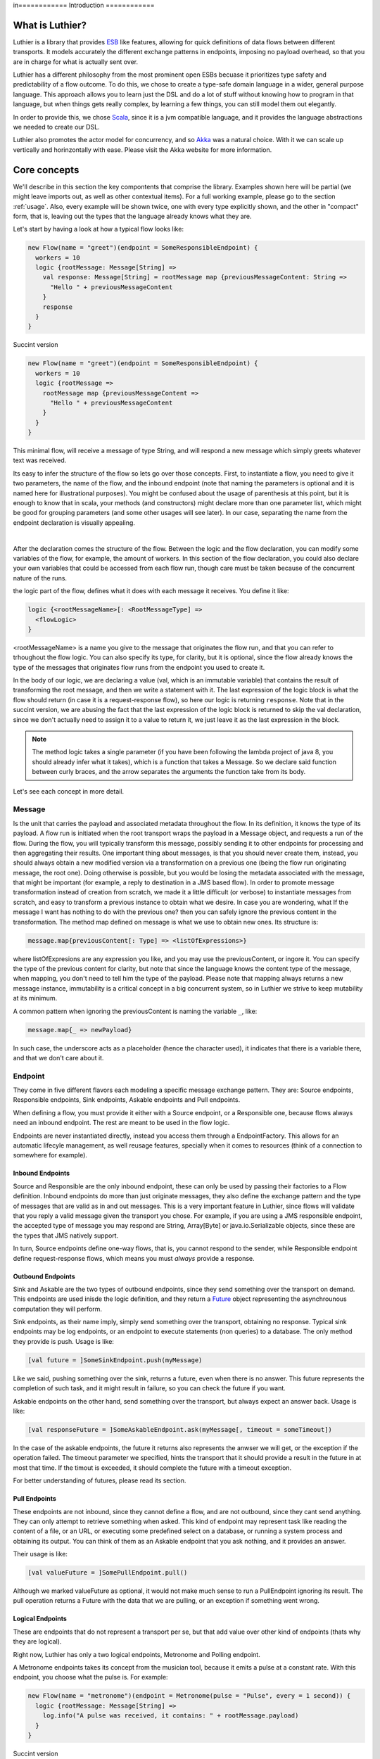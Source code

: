 in============
Introduction
============

What is Luthier?
===============

Luthier is a library that provides `ESB <http://en.wikipedia.org/wiki/Enterprise_service_bus>`_ like features,
allowing for quick definitions of data flows between different transports. It models accurately the different exchange
patterns in endpoints, imposing no payload overhead, so that you are in charge for what is actually sent over.

Luthier has a different philosophy from the most prominent open ESBs becuase it prioritizes type safety and predictability
of a flow outcome. To do this, we chose to create a type-safe domain language in a wider, general purpose language.
This approach allows you to learn just the DSL and do a lot of stuff without knowing how to program in that language, but
when things gets really complex, by learning a few things, you can still model them out elegantly.

In order to provide this, we chose `Scala <http://www.scala-lang.org>`_, since it is a jvm compatible language, and it
provides the language abstractions we needed to create our DSL.

Luthier also promotes the actor model for concurrency, and so `Akka <http://akka.io>`_ was a natural choice. With it
we can scale up vertically and horinzontally with ease. Please visit the Akka website for more information.


Core concepts
=============

We'll describe in this section the key compontents that comprise the library. Examples shown here will be partial (we
might leave imports out, as well as other contextual items). For a full working example, please go to the section
:ref:`usage`. Also, every example will be shown twice, one with every type explicitly shown, and the other
in "compact" form, that is, leaving out the types that the language already knows what they are.

Let's start by having a look at how a typical flow looks like:

.. code-block:: scala

  new Flow(name = "greet")(endpoint = SomeResponsibleEndpoint) {
    workers = 10
    logic {rootMessage: Message[String] =>
      val response: Message[String] = rootMessage map {previousMessageContent: String =>
        "Hello " + previousMessageContent
      }
      response
    }
  }

Succint version

.. code-block:: scala

  new Flow(name = "greet")(endpoint = SomeResponsibleEndpoint) {
    workers = 10
    logic {rootMessage =>
      rootMessage map {previousMessageContent =>
        "Hello " + previousMessageContent
      }
    }
  }

This minimal flow, will receive a message of type String, and will respond a new message which simply greets whatever
text was received.

Its easy to infer the structure of the flow so lets go over those concepts.
First, to instantiate a flow, you need to give it two parameters, the name of the flow, and the inbound endpoint
(note that naming the parameters is optional and it is named here for illustrational purposes). You might be confused
about the usage of parenthesis at this point, but it is enough to know that in scala, your methods (and constructors)
might declare more than one parameter list, which might be good for grouping parameters (and some other usages will
see later). In our case, separating the name from the endpoint declaration is visually appealing.


.. _logic method description:
|
After the declaration comes the structure of the flow. Between the logic and the flow declaration, you can modify some variables of
the flow, for example, the amount of workers. In this section of the flow declaration, you could also declare your
own variables that could be accessed from each flow run, though care must be taken because of the concurrent nature
of the runs.

the logic part of the flow, defines what it does with each message it receives. You define it like:

.. code-block:: scala

  logic {<rootMessageName>[: <RootMessageType] =>
    <flowLogic>
  }

<rootMessageName> is a name you give to the message that originates the flow run, and that you can refer to trhoughout
the flow logic. You can also specify its type, for clarity, but it is optional, since the flow already knows the
type of the messages that originates flow runs from the endpoint you used to create it.

In the body of our logic, we are declaring a value (val, which is an immutable variable) that contains the result of
transforming the root message, and then we write a statement with it. The last expression of the logic block
is what the flow should return (in case it is a request-response flow), so here our logic is returning ``response``.
Note that in the succint version, we are abusing the fact that the last expression of the logic block is returned to
skip the val declaration, since we don't actually need to assign it to a value to return it, we just leave it as the
last expression in the block.

.. NOTE::

  The method logic takes a single parameter (if you have been following the lambda project of java 8, you should already
  infer what it takes), which is a function that takes a Message. So we declare said function between curly braces, and
  the arrow separates the arguments the function take from its body.


Let's see each concept in more detail.

Message
-------

Is the unit that carries the payload and associated metadata throughout the flow. In its definition, it knows
the type of its payload.
A flow run is initiated when the root transport wraps the payload in a Message object, and requests a run of the flow.
During the flow, you will typically transform this message, possibly sending it to other endpoints for processing and
then aggregating their results.
One important thing about messages, is that you should never create them, instead, you should always obtain a new
modified version via a transformation on a previous one (being the flow run originating message, the root one).
Doing otherwise is possible, but you would be losing the metadata associated with the message, that might be important
(for example, a reply to destination in a JMS based flow). In order to promote message transformation instead of creation
from scratch, we made it a little difficult (or verbose) to instantiate messages from scratch, and easy to transform a
previous instance to obtain what we desire. In case you are wondering, what If the message I want has nothing to do
with the previous one? then you can safely ignore the previous content in the transformation.
The method map defined on message is what we use to obtain new ones. Its structure is:

.. code-block:: scala

  message.map{previousContent[: Type] => <listOfExpressions>}

where listOfExpresions are any expression you like, and you may use the previousContent, or ingore it.
You can specify the type of the previous content for clarity, but note that since the language knows the content
type of the message, when mapping, you don't need to tell him the type of the payload.
Please note that mapping always returns a new message instance, immutability is a critical concept in a big
concurrent system, so in Luthier we strive to keep mutability at its minimum.

A common pattern when ignoring the previousContent is naming the variable ``_``, like:

.. code-block:: scala

  message.map{_ => newPayload}

In such case, the underscore acts as a placeholder (hence the character used), it indicates that there is a variable
there, and that we don't care about it.


Endpoint
---------

They come in five different flavors each modeling a specific message exchange pattern. They are: Source endpoints,
Responsible endpoints, Sink endpoints, Askable endpoints and Pull endpoints.

When defining a flow, you must provide it either with a Source endpoint, or a Responsible one, because flows always
need an inbound endpoint. The rest are meant to be used in the flow logic.

Endpoints are never instantiated directly, instead you access them through a EndpointFactory. This allows for an
automatic lifecyle management, as well reusage features, specially when it comes to resources (think of a connection
to somewhere for example).

Inbound Endpoints
*****************

Source and Responsible are the only inbound endpoint, these can only be used by passing their factories to a Flow
definition.
Inbound endpoints do more than just originate messages, they also define the exchange pattern and the type of messages
that are valid as in and out messages.
This is a very important feature in Luthier, since flows will validate that you reply a valid message given the transport
you chose. For example, if you are using a JMS responsible endpoint, the accepted type of message you may respond are
String, Array[Byte] or java.io.Serializable objects, since these are the types that JMS natively support.

In turn, Source endpoints define one-way flows, that is, you cannot respond to the sender, while Responsible
endpoint define request-response flows, which means you must *always* provide a response.

Outbound Endpoints
******************

Sink and Askable are the two types of outbound endpoints, since they send something over the transport on demand.
This endpoints are used inisde the logic definition, and they return a `Future <Futures>`_ object representing the
asynchrounous computation they will perform.

Sink endpoints, as their name imply, simply send something over the transport, obtaining no response. Typical sink
endpoints may be log endpoints, or an endpoint to execute statements (non queries) to a database. The only method
they provide is push. Usage is like:

.. code-block:: scala

  [val future = ]SomeSinkEndpoint.push(myMessage)

Like we said, pushing something over the sink, returns a future, even when there is no answer. This future represents
the completion of such task, and it might result in failure, so you can check the future if you want.

Askable endpoints on the other hand, send something over the transport, but always expect an answer back.
Usage is like:

.. code-block:: scala

  [val responseFuture = ]SomeAskableEndpoint.ask(myMessage[, timeout = someTimeout])

In the case of the askable endpoints, the future it returns also represents the anwser we will get, or the exception
if the operation failed.
The timeout parameter we specified, hints the transport that it should provide a result in the future in at most
that time. If the timout is exceeded, it should complete the future with a timeout exception.

For better understanding of futures, please read its section.

Pull Endpoints
**************

These endpoints are not inbound, since they cannot define a flow, and are not outbound, since they cant send anything.
They can only attempt to retrieve something when asked. This kind of endpoint may represent task like reading the
content of a file, or an URL, or executing some predefined select on a database, or running a system process
and obtaining its output. You can think of them as an Askable endpoint that you ask nothing, and it provides an answer.

Their usage is like:

.. code-block:: scala

  [val valueFuture = ]SomePullEndpoint.pull()

Although we marked valueFuture as optional, it would not make much sense to run a PullEndpoint ignoring its result.
The pull operation returns a Future with the data that we are pulling, or an exception if something went wrong.

Logical Endpoints
*****************

These are endpoints that do not represent a transport per se, but that add value over other kind of endpoints (thats why
they are logical).

Right now, Luthier has only a two logical endpoints, Metronome and Polling endpoint.

A Metronome endpoints takes its concept from the musician tool, because it emits a pulse at a constant rate. With this
endpoint, you choose what the pulse is. For example:

.. code-block:: scala

  new Flow(name = "metronome")(endpoint = Metronome(pulse = "Pulse", every = 1 second)) {
    logic {rootMessage: Message[String] =>
      log.info("A pulse was received, it contains: " + rootMessage.payload)
    }
  }


Succint version

.. code-block:: scala

  new Flow("metronome")(Metronome(pulse = "Pulse", every = 1 second)) {
    logic {rootMessage =>
      log.info("A pulse was received, it contains: " + rootMessage.payload)
    }
  }

The Polling endpoint, allows us to compose it with Pull or Askable endpoints to create a Source endpoint. For example
suppose you have a webservice, that you want to consult periodically. Since webservices are by nature request-response
endpoints always, they make up for a good askable endpoint. Now you want your flow to be run with the result of asking
something to that webservice. It could look something like this:

.. code-block:: scala

  new Flow(name = "poll-web-service")(endpoint = Poll(endpoint = MyWebServiceEndpoint,
                                                      every = 1 second,
                                                      message = (wsParam1, wsParam2))) {
    logic {wsResponse: Message[WsResponse] =>
      log.info("Poll result: " + wsResponse.payload)
    }
  }

Succint version

.. code-block:: scala


  new Flow("poll-web-service")(Poll(MyWebServiceEndpoint,
                                    every = 1 second,
                                    message = (wsParam1, wsParam2))) {
    logic {wsResponse =>
      log.info("Poll result: " + wsResponse.payload)
    }
  }


Flows
-----

Flows (yes, in plural) is the container that allows us to define flows. They have a reference to an AppContext which
provide the root path of the flows (useful value to use inside them) and the actor system, which is the environment
that controls our concurrency parameters, as well as support clustering and logging.
A Flows instance will hold a reference to all the flows defined in it, so its easy to start, or stop them all at once.

.. NOTE::

  Though currently not used, this is a good point for extensions. You could for example extend the Flows container
  with monitoring, and all the flows defined in it would automatically gain that functionality.


Flow
----

If you have been reading orderly, you should have a pretty good idea by now of how ot work with flows. In this section
we will explain some of its components.

logic
*****

We use this method to provide the *logic* that our flow executes every time that it receives an incoming message.
We already describe the structure of this method, so if you skip it, please read the `logic method description`_.

The logic block must comply with the defintion of the Flow. That is, when you declare a flow, and you give it a root
endpoint, that endpoint actually tells the flow three things: the payload type of the incoming messages, whether or not
it is request-response or one-way, and, in case it is request-response, the valid response types. Many source endpoints
declare a very generic payload type, or the most generic one being ``Any`` (which as its name states, it can be anything).
In such cases there are several tools you can use to work with the specific payload.
The first tool is the the ``as`` operator of messages. Suppose you are working with JMS, and you know that through that
queue that you are using, you are only sending messages of a specific type, since JMS supports several divergent types,
the endpoint would declare an Any payload, in order to say, this message is of this type (which is known as casting)
you do:

.. code-block:: scala

  logic {inMessage: Message[Any] =>
    val myMessage: Message[MyType] = inMessage.as[MyType]
  }

Succint version

.. code-block:: scala


  logic {inMessage =>
    val myMessage = inMessage.as[MyType]
  }

Your second tool, is type match. Suppose now that through another queue, you receive message of several different
types, you can do a type match to handle each specific case as follow:

.. code-block:: scala

  logic {inMessage: Message[Any] =>
    inMessage.payload match {
      case typeA: TypeA =>
        ...
        inMessage.map(...)
      case typeB: TypeB => inMessage.map(...)
      case other => inMessage.map(_ => "Unkown message: " + other)
    }
  }

Succint version

.. code-block:: scala


  logic {inMessage =>
    inMessage.payload match {
      case typeA: TypeA =>
        ...
        inMessage.map(...)
      case typeB: TypeB => inMessage.map(...)
      case other => inMessage.map(_ => "Unkown message: " + other)
    }
  }

The match statement acts like a switch, only one of the case definitions will be run. The last expression of the
executed branch of the switch, is the return value for the logic (in case this is a request-response flow).
Note how in the last ``case`` statement we do not declare the type of other, this acts as a wildcard, so we can handle
unexpected cases.

Another important aspect of the logic is the return value when you are defining request-response flows.
Remember that when you define a flow with a responsible endpoint, the later specifies what is allowable as a response.
Depending on the the endpoint, there might be several possible respose types. Its responsability of the documentation
of such endpoint to state what is it that it accepts, but when you provide a type that doesn't validate, you will
receive a compilation error like:

::

  Invalid response found: String.
  Expected a Message[T] or a Future[Message[T]] where T could be any of [
      String
      Array[Byte]
      java.io.Serializable
  ]
          "someMessage"

In that example, we forgot to return ``"someMessage"`` inside a message object via mapping on the root message, hence
the compiler complaints.
There is another important piece of information in that compilation error. Note that you are allowed to return either a
Message of an accepted type, or a Future of a Message of the expected type. If you read the section of endpoints already,
you know that most of them return a Future of a value as a consecuence of using them, that Future encapsulates their
possible response (in case of an askable endpoint) or failure. There are other tools that also wrap their result in a
future, because of their asynchronous nature (see for example `blockingWorkers and the blocking method`_). This means
that you can return either a message of the expected type, because you already have it, or a future that will eventually
contain a valid type. This is a really useful composition tool, because writing forwarer flows becomes trivial, like this
one:

.. code-block:: scala

  //Forward a webservice call in case that we can't handle it
  new Flow("endpoint-forwarder")(Jms.queue(..., jmsConnectionFactory)) {
    logic {req => Jms.queue(..., jmsConnectionFactory).ask(req) }
  }

Exchange pattern
****************

As you have seen, the exchange pattern of the flow depends entirely on the root endpoint you used to define it. Now,
due to the nature of various transports, it makes sence for its endpoint to implement more than one endpoint type,
and this might be a problem when you try to define a flow with and endpoint that is both a Source, and a Responsible
endpoint.
To solve this, we have to explicitly specify the exchange pattern in the flow optional third parameter list like this:

.. code-block:: scala

  new Flow("flow1")(SomeHybridEndpoint)(ExchangePattern.RequestResponse) {
    logic {req => ... }
  }
  new Flow("flow2")(SomeHybridEndpoint)(ExchangePattern.OneWay) {
    logic {req => ... }
  }

.. HINT::

  Remeber when we said that having multiple parameter lists had other usages? well, this is one of them, making them
  optional. In this case, the exchange pattern is infered via your endpoint type, only failing when your endpoint
  supports both type.

name
****

The name of the flow is pretty much self explanatory, though one detail is important. This name must be unique for the
given AppContext defined in the container Flows. This is like this, because there is an Akka actor for every flow,
which is the one in charge of running for each incoming message.

rootEndpoint
************

Is the source endpoint used to define the flow. Normally, you will never have to use this value.

log
***

Is the logging facility of the flow. Contains the typical logging operations you would expect.
The log instance is constructed based on the actor name of the flow, so when you log, you know exactly which flow is
doing it. Here is an excerpt of the operations it supports:

 * info(message: String)
 * warning(message: String)
 * error(message: String)
 * debug(message: String)

For a complete defintion, visit its documentation page: http://doc.akka.io/api/akka/2.0.2/#akka.event.LoggingAdapter

workers
*******

This variable defines the amount of workers to create for the actor. Its default value is 5, but you can change this
in the section that goes between the flow declaration and its logic, like:

.. code-block:: scala

  new Flow(...)(...) {
    workers = 10
    logic {rootMessage: Message[String] =>
      ...
    }
  }

This means that the flow will be run at most 10 times concurrently.

Its important to highlight, that the workers of the flow are the ones executing the instructions in the logic
block, **and nothing more**. That means that when the logic of your flow does a request on an askable endpoint for
example, it will **not** block the flow workers during that request. Instead, when the transport effectively's got the
result (whether it is the response or an exception), it will ask the flow to resume the execution it suspended.

This is one of the key concepts of the architecture, that is non blocking. The workers of a flow will only be limited
by cpu and will not block on endpoint usage.

blockingWorkers and the blocking method
***************************************

Sometimes in the logic of a flow, you need to do a blocking call, be it because you are interfacing with another library
or because Luthier didn't provide an endpoint for that, and you don't want to write one. In such cases, it might be
easier to just block (for example, opening an reading on a socket). Since not blocking the workers actors is crucial,
we provide a bunch of workers per flow for this exclusive purpose. ``blockingWorkers`` define the amount of workers, which
defaults to 10, and the method blocking is used to submit a task for them. A future object will be returned encapsulating
the asynchronous result. Usage is like:

.. code-block:: scala

  new Flow(...)(...) {
    blockingWorkers = 10
    logic {rootMessage: Message[String] =>
      ...
      val result: Future[Message[<blockingOpResultType>]] = blocking {
        val blockingOpResult = someBlockingOperation
        rootMessage.map(_ => blockingOpResult)
      }
      result
    }
  }

Succint version

.. code-block:: scala

  new Flow(...)(...) {
    blockingWorkers = 10
    logic {rootMessage =>
      ...
      val result = blocking {
        val blockingOpResult = someBlockingOperation
        rootMessage.map(_ => blockingOpResult)
      }
      result
    }
  }

In the snippet above, we declare that when we receive a request, we must perform some blocking operation that outputs
a ``blockingOpResult``, we then create a message with that ``blockingOpResult``, and that last statement is what blocking
will return, eventually. Outside of the blocking call, we assign its result in a ``result`` value, and we define that
our flow returns that.
In the example, ``<blockingOpResultType>`` represents the type of the ``someBlockingOperation`` call, that we later return
in our message.

Future
------

This is another key concept for Luthier. Since most of the operations happen asynchronously, we need a safe, composable
way to express that this operations might fail, or take some time, and that we might want to do stuff with their results
once they become available.
All of that is reprsented by Future. Its full type is Future[T] where T represents the result type of the operation (for
operations that don't return anything, T is the special type Unit, which would be the java equivalente for Void, though
not quite, because in java, when you declare a method to return Void, you still need to issue a ``return null;`` as last
statement, and this isn't the case with Scala's Unit).
A future encpasulates some code that will eventually complete or fail, so there is no way to actually obtain whatever
it represents. There is no ``get`` operation, instead, you are supposed to compose its result with new logic. In order to
do this, it provides the following operations:

.. code-block:: scala

  value: Option[Try[T]]

      //The value of this Future.
      //
      //If the future is not completed the returned value will be None.
      //If the future is completed the value will be Some(Success(t)) if
      //it contains a valid result, or Some(Failure(error)) if it contains an exception.

  onComplete[U](func: (Try[T]) ⇒ U): Unit
      // When this future is completed, either through an exception, or a value, apply
      // the provided function.
      // If the future has already been completed, this will either be applied immediately
      // or be scheduled asynchronously.
      // Multiple callbacks may be registered; there is no guarantee that they will be
      // executed in a particular order.
  map[S](f: (T) ⇒ S): Future[S]
      // Creates a new future by applying a function to the successful result of this future.
      // If this future is completed with an exception then the new future will also contain
      // this exception.
  mapTo[S]: Future[S]
      // Creates a new Future[S] which is completed with this Future's result if that
      // conforms to S's erased type or a ClassCastException otherwise.
  onFailure[U](callback: PartialFunction[Throwable, U]): Unit
      // When this future is completed with a failure (i.e. with a throwable), apply the provided
      // callback to the throwable.
      // The future may contain a throwable object and this means that the future failed.
      // Futures obtained through combinators have the same exception as the future they were obtained from.
      // If the future has already been completed with a failure, this will either be
      // applied immediately or be scheduled asynchronously.
      // Will not be called in case that the future is completed with a value.
      // Multiple callbacks may be registered; there is no guarantee that they will be
      // executed in a particular order.
  onSuccess[U](pf: PartialFunction[T, U]): Unit
      // When this future is completed successfully (i.e. with a value), apply the provided partial
      // function to the value if the partial function is defined at that value.
      // If the future has already been completed with a value, this will either be applied
      // immediately or be scheduled asynchronously.
      // Multiple callbacks may be registered; there is no guarantee that they will be
      // executed in a particular order.
  recover[U >: T](pf: PartialFunction[Throwable, U]): Future[U]
      // Creates a new future that will handle any matching throwable that this future might
      // contain. If there is no match, or if this future contains a valid result then
      // the new future will contain the same.
      //
      // Example:
      //
      // future (6 / 0) recover { case e: ArithmeticException => 0 } // result: 0
      // future (6 / 0) recover { case e: NotFoundException   => 0 } // result: exception
      // future (6 / 2) recover { case e: ArithmeticException => 0 } // result: 3
  recoverWith[U >: T](pf: PartialFunction[Throwable, Future[U]]): Future[U]
      // Creates a new future that will handle any matching throwable that this future might
      // contain by assigning it a value of another future.
      // If there is no match, or if this future contains a valid result then the new future
      // will contain the same result.
      //
      // Example:
      //
      // val f = future { Int.MaxValue }
      // future (6 / 0) recoverWith { case e: ArithmeticException => f } // result: Int.MaxValue
  transform[S](s: (T) ⇒ S, f: (Throwable) ⇒ Throwable): Future[S]
      // Creates a new future by applying the 's' function to the successful result of this future,
      // or the 'f' function to the failed result. If there is any non-fatal exception thrown
      // when 's' or 'f' is applied, that exception will be propagated to the resulting future.
  zip[U](that: Future[U]): Future[(T, U)]
      // Zips the values of this and that future, and creates a new future holding the tuple
      // of their results.
      // If this future fails, the resulting future is failed with the throwable stored in this.
      // Otherwise, if that future fails, the resulting future is failed with the throwable
      // stored in that.

For a complete list on the methods, check `here <http://www.scala-lang.org/api/current/index.html#scala.concurrent.Future>`_.

The methods shown are the most common ones used with Futures, though there are some that you will use so much, that they
deserve some attention of their own.

Lets start with the most common one: map. Since futures encapsulate computations that will eventually yield results,
more often than note you will want to do something with that result once it is avilable. Think for example on the
following flow logic: upon an item price request, you need to consult a webservice that provides all the information
available for that item, now since you only need the price, you need to transform the response form the webservice
into the information that you required. Let's do just that in a flow:

.. code-block:: scala

  new Flow("obtain-item-price")(SomeInboundEndpoint) {
    logic {rootMessage: Message[String] =>
      //our root message contains a string with the item id
      val wsResponse: Future[Message[ItemData]] =
        WebService(...).ask(rootMessage) //the webservice takes a string with the item id,
                                         //since that is our request, we just send it over

      //the flow definition now needs a response of a price, so we need to adapt the ItemData
      val res: Future[Message[Double]] = wsResponse.map {itemDataMessage: Message[ItemData] =>
        itemDataMessage.map(itemData => itemData.price)
      }
      res
    }
  }

Succint version

.. code-block:: scala

  new Flow("obtain-item-price")(SomeInboundEndpoint) {
    logic {rootMessage =>
      //our root message contains a string with the item id
      val wsResponse =
        WebService(...).ask(rootMessage) //the webservice takes a string with the item id,
                                         //since that is our request, we just send it over

      //the flow definition now needs a response of a price, so we need to adapt the ItemData
      val res = wsResponse.map {itemDataMessage =>
        itemDataMessage.map(itemData => itemData.price)
      }
      res
    }
  }

.. HINT::

  Notice in the statement ``itemDataMessage.map(itemData => itemData.price)`` that we are using parenthesis instead
  of curly braces, when we define statement blocks of just one line, like this map instance, we can use parenthesis.

First we declare the flow with some endpoint that represents our request-response logic.
In the logic definition, we sent the message as is to the webservice call and we get a future back, representing
the eventual response. Now, the response (when it becomes available) will be of type ItemData, and our flow
is supposed to return just the price (for this example, we chose Double to represent it) so we must adapt the webservice
response by mapping over the ``wsResponse`` future. Writing this ``map`` is the same as when we mapped over messages: we
first declare the content that will be mapped, which is the value that is encapsulated by the future, then the arrow,
then the statements that represent the mapping -- remember that the last statement is the one returned --.
So in our example, we are mapping the item data that is sent to us from the webservice, by just using its field price.
Note that mapping a future returns, again, a future. This is what propagates our logic efficiently without blocking, we
now have a future of the correct type, and it wont block at all, when the response arrives, the mapping will be applied
and the future ``res`` will be completed.
Now, remember that flows accepts as responses either a message of the expected type, or a future of a message of the
expected type, here we are providing the later, hence completing the flow definition.

You might be thinking, the previous flow obtained its data from just one place, so mapping works, but what happens
when you need to retrieve data from one place, then use that value to obtain data from another palce (possibly even
do this n-times), and then respond? or what happens when you need to retrieve data from several places at the same time
and then aggregate their results later? Lets study those two cases:

Case 1: concatenating futures
*****************************

Lets start by doing the same thing we did with map before and see what happens. Suppose that our request
has an item name, which we must consult to a webservice to obtain the item ID, and then we are ready to ask for its
data (the webservice endpoint syntax will be a pseudo syntax):

.. code-block:: scala

  new Flow("obtain-item-price")(SomeInboundEndpoint) {
    logic {rootMessage: Message[String] =>
      //our root message contains a string with the item name

      val resolveNameFuture: Future[Message[String]] =
        WebService("resolveNameOp", ...).ask(rootMessage)

      val itemDataFuture: Future[Future[Message[ItemData]]] =
        resloveNameFuture.map {name: Message[String] =>
          WebService("getItemData", ...).ask(name)
        }
     //what? nested futures?
    }
  }

Succint version

.. code-block:: scala

  new Flow("obtain-item-price")(SomeInboundEndpoint) {
    logic {rootMessage =>
      //our root message contains a string with the item name

      val resolveNameFuture =
        WebService("resolveNameOp", ...).ask(rootMessage)

      val itemDataFuture =
        resloveNameFuture.map {name =>
          WebService("getItemData", ...).ask(name)
        }
     //what? nested futures?
    }
  }

As you can see in the example above, when we mapped resolveNameFuture by using its message to ask for the item data,
we are essentially mapping a Message[String] to a Future[Message[ItemData]], so the resulting value from mapping is a
future of a future of a message of the item data!
The way to alleviate this issue is by using ``flatMap`` instead of ``map``. If you check the definition we included
above, you will see that flatMap is like map, but it *flattens* (that's why its called ``flatMap``) one layer of Futures.
So our flow would look like:

.. code-block:: scala

  new Flow("obtain-item-price")(SomeInboundEndpoint) {
    logic {rootMessage: Message[String] =>
      //our root message contains a string with the item name

      val resolveNameFuture: Future[Message[String]] =
        WebService("resolveNameOp", ...).ask(rootMessage)

      val itemDataFuture: Future[Message[ItemData]] =
        resolveNameFuture.flatMap {name: Message[String] =>
          WebService("getItemData", ...).ask(name)
        }

      val res: Future[Message[Double]] =
        itemDataFuture.map {itemDataMessage: Message[ItemData] =>
          itemDataMessage.map(itemData: ItemData => itemData.price)
        }
      res //res has now the correct type
    }
  }

Succint version

.. code-block:: scala

  new Flow("obtain-item-price")(SomeInboundEndpoint) {
    logic {rootMessage =>
      //our root message contains a string with the item name

      val resolveNameFuture =
        WebService("resolveNameOp", ...).ask(rootMessage)

      val itemDataFuture =
        resolveNameFuture.flatMap {name =>
          WebService("getItemData", ...).ask(name)
        }

      val res =
        itemDataFuture.map {itemDataMessage =>
          itemDataMessage.map(itemData => itemData.price)
        }
      res //res has now the correct type
    }
  }

.. HINT::

  ``map`` and ``flatMap`` are no new concepts, in fact, they are like basic blocks of what is known as functional
  programming, although their name varies in the literature. This concepts are quite general and they encompass
  any generic container. For example, our type Message, is just a container of a payload T, hence it is able to map
  and flatMap. Collection classes, the class Option, Try, Either and many others also are containers which satisfy
  this concept.
  In fact, it's so common for a container to be able to provide this functionality, that scala added a special syntax
  to use them, which in certain circumstances becomes much more readable. The rule is something like this for some
  futures of Ints:

  .. code-block:: scala

    val res: Future[Int] = for {
      a <- futureA
      b <- futureB
      c <- futureC
    } yield a + b + c

    //translates to
    val res2: Future[Int] =
      futureA.flatMap {a =>
        futureB.flatMap {b =>
          futureC.map {c => a + b + c}
        }
      }

  It translates each ``<-`` arrow (called generator) to a flatmaps except for the last one, which is just a map.
  This syntax, which is called for-comprehension, also supports filtering which looks like:

  .. code-block:: scala

    val res: Future[Int] = for {
      a <- futureA
      if a > 10
      b <- futureB
      c <- futureC
      if b > c
    } yield a + b + c

  The translation for this is a little more involved and non important, but if you still want to know, check
  Scala's documentation `here <http://docs.scala-lang.org/overviews/core/futures.html#functional_composition_and_forcomprehensions>`_.

  As a final example, lets see how does our example looks like using this syntax:

    .. code-block:: scala

      new Flow("obtain-item-price")(SomeInboundEndpoint) {
        logic {rootMessage: Message[String] =>
          //our root message contains a string with the item name

          val res: Future[Message[Double]] = for {
            resolveNameMsg: Message[String] <-
                           WebService("resolveNameOp", ...).ask(rootMessage)
            itemDataMsg: Message[ItemData] <-
                           WebService("getItemData", ...).ask(resolveNameMsg)
          } yield itemDataMsg.map(itemData: ItemData => itemData.price)
          res
        }
      }

  Succint version

    .. code-block:: scala


      new Flow("obtain-item-price")(SomeInboundEndpoint) {
        logic {rootMessage =>
          //our root message contains a string with the item name

          val res = for {
            resolveNameMsg <- WebService("resolveNameOp", ...).ask(rootMessage)
            itemDataMsg <- WebService("getItemData", ...).ask(resolveNameMsg)
          } yield itemDataMsg.map(itemData => itemData.price)
          res
        }
      }

Case 2: aggregating futures
***************************

In this case we want to create several futures in parallel, which represent requests to different providers, and
then aggregate their results to return the cheapest price. For this example, we will assume we have a list of askable
endpoints, that will all respond a message of Double, when we request the price of an item. The flow looks like:

  .. code-block:: scala

    new Flow("obtain-item-price")(SomeInboundEndpoint) {
      val priceProviders = Seq(Endpoint1, Endpoitn2, Endpoint3...)
      logic {rootMessage: Message[String] =>
        //for each provider, we ask them the price
        val priceAnswersFutures: Seq[Future[Message[Double]]] =
          for (provider <- priceProviders) yield provider.ask(rootMessage)

        //to aggregate the result of all of those futures, we use a generic
        //tool defined on the Future object per se
        val priceAnwsersFuture: Future[Seq[Message[Double]]] =
                            Future.sequence(priceAnswersFutures)

        val minPrice: Future[Message[Double]]
        priceAnswersFuture.map(prices: Seq[Message[Double]] =>
          prices.minBy(msg: Message[Double] => msg.payload.price)
        )
        //return the minimum price
        minPrice
      }
    }

Succint version

  .. code-block:: scala


    new Flow("obtain-item-price")(SomeInboundEndpoint) {
      val priceProviders = Seq(Endpoint1, Endpoitn2, Endpoint3...)
      logic {rootMessage =>
        //for each provider, we ask them the price
        val priceAnswersFutures =
          for (provider <- priceProviders) yield provider.ask(rootMessage)

        //to aggregate the result of all of those futures, we use a generic
        //tool defined on the Future object per se
        val priceAnwsersFuture = Future.sequence(priceAnswersFutures)

        val minPrice = priceAnswersFuture.map(prices =>
          prices.minBy(msg => msg.payload.price)
        )
        //return the minimum price
        minPrice
      }
    }

We started by sending each provider the same request, and obtained a different future for each of their answers.

.. NOTE::

  Note how we could've used map, instead of the for-yield syntax here.

Since we need to operate once all of those futures are completed, one might be tempted to block, but remember
that we never want to do that. Instead, we used a general function defined in the Future object (as opposed to eeach
instance) called sequence. Notice how after applying this function Seq and Future swapped places when comparing the
variables ``priceAnswersFutures`` and ``priceAnwsersFuture``. We moved from a sequence of futures of messages, to a
single future, that once it completes, will contain a sequence of messages.

.. HINT::

  Again, as with map and flatMap, sequence is another general concept of functional programming, and it is applicable
  to most generic containers, so you will find it on collections classes and other containers of the sort.
  It basically states that sequence over Seq[Container[A]] for any A yields Container[Seq[A]].

We finally used a useful operation over the sequence, that finds for us the minimum element if we provide it with a
function that tells it how to compare its elements, in this case, by telling it to use the price field of the payload
which is a number.


Blocking
********

For the unavoidable situation where you **have** to wait for the result, you can do so with Await.
This tool takes a future and a timeout (always, non optional) and allows you to await for the result, in the case
where the future ends with failure, it will rethrow the exception that caused it, otherwise it will return the result.
Use like this:

.. code-block:: scala

  import scala.concurrent.Await       //import the Await object
  import scala.concurrent.duration._  //provides the timeout syntax

  ...

  val someFuture: Future[Result] = ...
  val r: Result = Await.result(someFuture, 10.seconds)

  //or if you just want to know when its done
  Await.ready(someFuture, 10.seconds)

Remember that in the flows, when you use endpoints, they will return future instances representing their actions, it's
highly discouraged that you block on they flow's actor (you even get a warning message in runtime if you do). Instead
always try to compose your futures. Remember that request-response flows accept Futures for results.

Flow Run
--------

This is a special value that normally you don't deal with. It represents, as it name implies, a run of a flow. It is
a value that is implicitly available in a run, and that adds coherence to it. It is defined by the root message that
originates a run, plus the specific flow that defined it.

Normally, the expected usage for it is to define generic logic that can apply to different flow logics.
Its type is defined as FlowRun[FlowType] where FlowType is bound to be the actual flow to which the run belongs.
There are some really advance things you can do with the flow run, here we'll show a simple one, we'll define a
helper function that sends any message to a predefined JMS log queue:

.. code-block:: scala

  def sendToLog(m: Message[_])(implicit flowRun: FlowRun[_ <: Flow]) = {
    import flowRun.flow._
    Jms.topic("log", jmsConnectionFactory, ioThreads = 1).push(m.as[Serializable]) //assert the message IS serializable
  }

In this example we are defining a method that accepts any message (again, the underscore acts as a placeholder) and then
we declare a second parameter list that is implicit and takes a flow Run of some type that extends Flow (when
when you define a Flow, you are creating a new type that extends it). Because the second parameter list is implicit, if
all the parameters are implicitly available in the scope of the call to the operation, you won't need to provide them.
Like we said previously, the flow run is implicitly present during the flow so it *will* be provided.
In the content of the method, we first import `flowRun.flow._`, that is, we bring into scope the content of the flow that
the flow run refers to. This is necessary since using endpoints and stuff depends on a flow context.

Of course, usage would be like:

.. code-block:: scala

  new Flow(...)(...) {
    logic {req =>
      ...
      sendToLog(req)
      ...
    }
  }